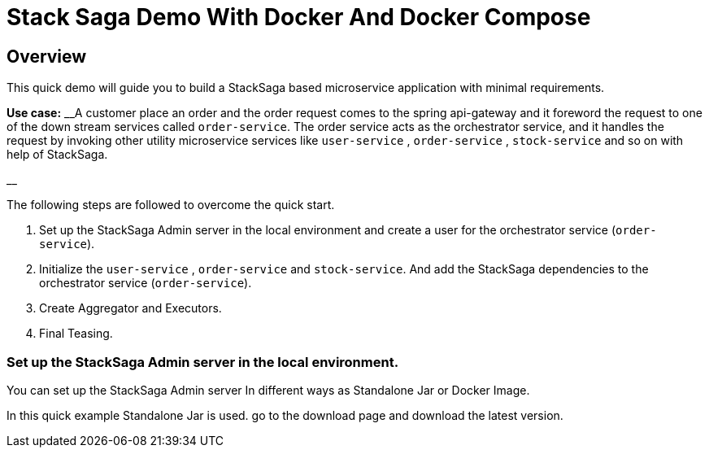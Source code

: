 = Stack Saga Demo With Docker And Docker Compose
:keywords: SatckSaga microservice,spring boot saga,spring cloud microservice saga, saga design pattern,saga orchestration spring boot
:description: Spring boot StackSaga Quick Start demo

[#Overview]
== Overview

This quick demo will guide you to build a StackSaga based microservice application with minimal requirements.

*Use case:* __A customer place an order and the order request comes to the spring api-gateway and it foreword the request to one of the down stream services called `order-service`.
The order service acts as the orchestrator service, and it handles the request by invoking other utility microservice services like  `user-service` , `order-service` , `stock-service` and so on with help of StackSaga.

__

The following steps are followed to overcome the quick start.

. Set up the StackSaga Admin server in the local environment and create a user for the orchestrator service (`order-service`).
. Initialize the `user-service` , `order-service` and `stock-service`.
And add the StackSaga dependencies to the orchestrator service (`order-service`).
. Create Aggregator and Executors.
. Final Teasing.

=== Set up the StackSaga Admin server in the local environment.

// todo download page should be linked
You can set up the StackSaga Admin server In different ways as Standalone Jar or Docker Image.

In this quick example Standalone Jar is used. go to the download page and download the latest version.
